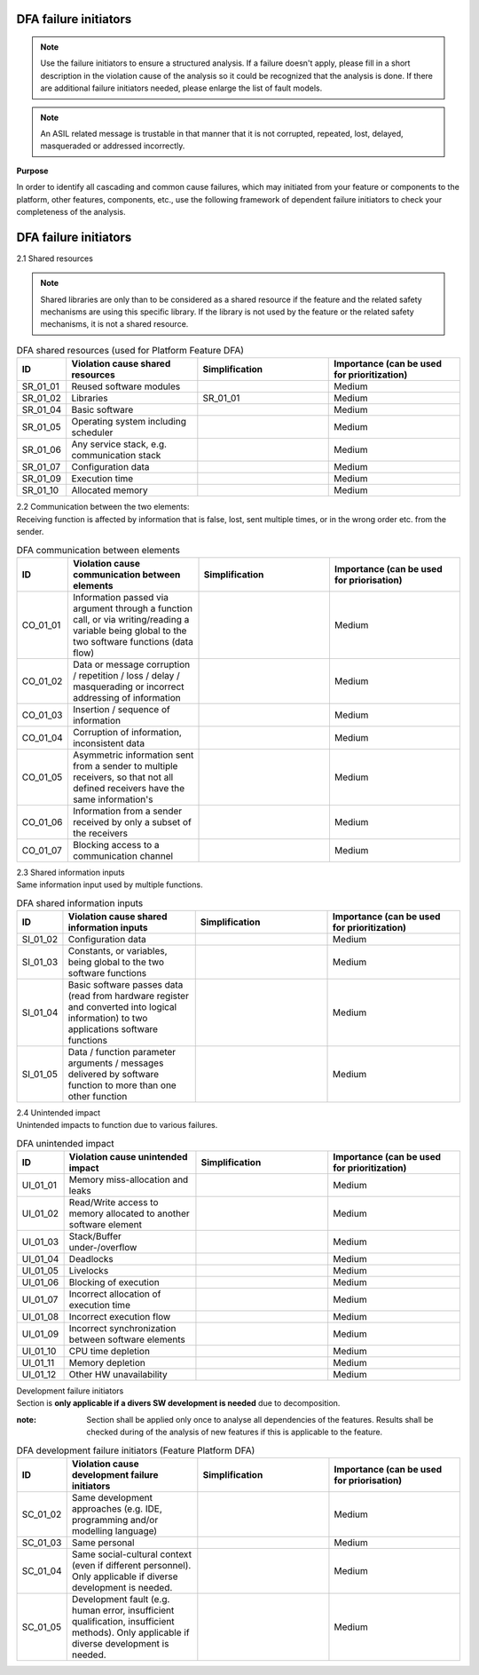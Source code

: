 ..
   # *******************************************************************************
   # Copyright (c) 2025 Contributors to the Eclipse Foundation
   #
   # See the NOTICE file(s) distributed with this work for additional
   # information regarding copyright ownership.
   #
   # This program and the accompanying materials are made available under the
   # terms of the Apache License Version 2.0 which is available at
   # https://www.apache.org/licenses/LICENSE-2.0
   #
   # SPDX-License-Identifier: Apache-2.0
   # *******************************************************************************

.. _dfa failure initiators:

DFA failure initiators
======================

.. gd_guidl:: DFA failure initiators
  :id: gd_guidl__dfa_failure_initiators
  :status: valid
  :complies: std_wp__iso26262__software_751, std_wp__iso26262__software_753


.. note:: Use the failure initiators to ensure a structured analysis. If a failure doesn't apply, please fill in a short description in the violation cause of the analysis so it could be recognized that the analysis is done. If there are additional failure initiators needed, please enlarge the list of fault models.

.. note:: An ASIL related message is trustable in that manner that it is not corrupted, repeated, lost, delayed, masqueraded or addressed incorrectly.


**Purpose**

In order to identify all cascading and common cause failures, which may initiated from your feature or components to the platform, other features, components, etc.,
use the following framework of dependent failure initiators to check your completeness of the analysis.

DFA failure initiators
======================

2.1 Shared resources

.. note:: Shared libraries are only than to be considered as a shared resource if the feature and the related safety mechanisms are using this specific library. If the library is not used by the feature or the related safety mechanisms, it is not a shared resource.

.. list-table:: DFA shared resources (used for Platform Feature DFA)
  :header-rows: 1
  :widths: 10,30,30,30

  * - ID
    - Violation cause shared resources
    - Simplification
    - Importance (can be used for prioritization)
  * - SR_01_01
    - Reused software modules
    -
    - Medium
  * - SR_01_02
    - Libraries
    - SR_01_01
    - Medium
  * - SR_01_04
    - Basic software
    -
    - Medium
  * - SR_01_05
    - Operating system including scheduler
    -
    - Medium
  * - SR_01_06
    - Any service stack, e.g. communication stack
    -
    - Medium
  * - SR_01_07
    - Configuration data
    -
    - Medium
  * - SR_01_09
    - Execution time
    -
    - Medium
  * - SR_01_10
    - Allocated memory
    -
    - Medium


| 2.2 Communication between the two elements:
| Receiving function is affected by information that is false, lost, sent multiple times, or in the wrong order etc. from the sender.

.. list-table:: DFA communication between elements
  :header-rows: 1
  :widths: 10,30,30,30

  * - ID
    - Violation cause communication between elements
    - Simplification
    - Importance (can be used for priorisation)
  * - CO_01_01
    - Information passed via argument through a function call, or via writing/reading a variable being global to the two software functions (data flow)
    -
    - Medium
  * - CO_01_02
    - Data or message corruption / repetition / loss / delay / masquerading or incorrect addressing of information
    -
    - Medium
  * - CO_01_03
    - Insertion / sequence of information
    -
    - Medium
  * - CO_01_04
    - Corruption of information, inconsistent data
    -
    - Medium
  * - CO_01_05
    - Asymmetric information sent from a sender to multiple receivers, so that not all defined receivers have the same information's
    -
    - Medium
  * - CO_01_06
    - Information from a sender received by only a subset of the receivers
    -
    - Medium
  * - CO_01_07
    - Blocking access to a communication channel
    -
    - Medium

| 2.3 Shared information inputs
| Same information input used by multiple functions.

.. list-table:: DFA shared information inputs
  :header-rows: 1
  :widths: 10,30,30,30

  * - ID
    - Violation cause shared information inputs
    - Simplification
    - Importance (can be used for prioritization)
  * - SI_01_02
    - Configuration data
    -
    - Medium
  * - SI_01_03
    - Constants, or variables, being global to the two software functions
    -
    - Medium
  * - SI_01_04
    - Basic software passes data (read from hardware register and converted into logical information) to two applications software functions
    -
    - Medium
  * - SI_01_05
    - Data / function parameter arguments / messages delivered by software function to more than one other function
    -
    - Medium

| 2.4 Unintended impact
| Unintended impacts to function due to various failures.

.. list-table:: DFA unintended impact
  :header-rows: 1
  :widths: 10,30,30,30

  * - ID
    - Violation cause unintended impact
    - Simplification
    - Importance (can be used for prioritization)
  * - UI_01_01
    - Memory miss-allocation and leaks
    -
    - Medium
  * - UI_01_02
    - Read/Write access to memory allocated to another software element
    -
    - Medium
  * - UI_01_03
    - Stack/Buffer under-/overflow
    -
    - Medium
  * - UI_01_04
    - Deadlocks
    -
    - Medium
  * - UI_01_05
    - Livelocks
    -
    - Medium
  * - UI_01_06
    - Blocking of execution
    -
    - Medium
  * - UI_01_07
    - Incorrect allocation of execution time
    -
    - Medium
  * - UI_01_08
    - Incorrect execution flow
    -
    - Medium
  * - UI_01_09
    - Incorrect synchronization between software elements
    -
    - Medium
  * - UI_01_10
    - CPU time depletion
    -
    - Medium
  * - UI_01_11
    - Memory depletion
    -
    - Medium
  * - UI_01_12
    - Other HW unavailability
    -
    - Medium

| Development failure initiators
| Section is **only applicable if a divers SW development is needed** due to decomposition.

:note: Section shall be applied only once to analyse all dependencies of the features. Results shall be checked during of the analysis of new features if this is applicable to the feature.

.. list-table:: DFA development failure initiators (Feature Platform DFA)
  :header-rows: 1
  :widths: 10,30,30,30

  * - ID
    - Violation cause development failure initiators
    - Simplification
    - Importance (can be used for priorisation)
  * - SC_01_02
    - Same development approaches (e.g. IDE, programming and/or modelling language)
    -
    - Medium
  * - SC_01_03
    - Same personal
    -
    - Medium
  * - SC_01_04
    - Same social-cultural context (even if different personnel). Only applicable if diverse development is needed.
    -
    - Medium
  * - SC_01_05
    - Development fault (e.g. human error, insufficient qualification, insufficient methods). Only applicable if diverse development is needed.
    -
    - Medium
